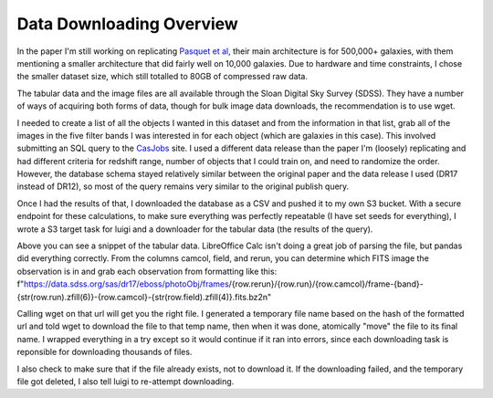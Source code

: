 .. _data-downloading-overview:
*************************
Data Downloading Overview
*************************

In the paper I'm still working on replicating `Pasquet et al <https://arxiv.org/abs/1806.06607>`_, their main architecture is for 500,000+ galaxies, with them mentioning a smaller architecture that did fairly well on 10,000 galaxies. Due to hardware and time constraints, I chose the smaller dataset size, which still totalled to 80GB of compressed raw data.

The tabular data and the image files are all available through the Sloan Digital Sky Survey (SDSS). They have a number of ways of acquiring both forms of data, though for bulk image data downloads, the recommendation is to use wget.

I needed to create a list of all the objects I wanted in this dataset and from the information in that list, grab all of the images in the five filter bands I was interested in for each object (which are galaxies in this case). This involved submitting an SQL query to the `CasJobs <https://skyserver.sdss.org/CasJobs/>`_ site. I used a different data release than the paper I'm (loosely) replicating and had different criteria for redshift range, number of objects that I could train on, and need to randomize the order. However, the database schema stayed relatively similar between the original paper and the data release I used (DR17 instead of DR12), so most of the query remains very similar to the original publish query.

.. image:: images/sql.png
  :width: 500

Once I had the results of that, I downloaded the database as a CSV and pushed it to my own S3 bucket. With a secure endpoint for these calculations, to make sure everything was perfectly repeatable (I have set seeds for everything), I wrote a S3 target task for luigi and a downloader for the tabular data (the results of the query).

.. image:: images/tabular_data.png
  :width: 700

Above you can see a snippet of the tabular data. LibreOffice Calc isn't doing a great job of parsing the file, but pandas did everything correctly. From the columns camcol, field, and rerun, you can determine which FITS image the observation is in and grab each observation from formatting like this:
f"https://data.sdss.org/sas/dr17/eboss/photoObj/frames/{row.rerun}/{row.run}/{row.camcol}/frame-{band}-{str(row.run).zfill(6)}-{row.camcol}-{str(row.field).zfill(4)}.fits.bz2\n"

Calling wget on that url will get you the right file. I generated a temporary file name based on the hash of the formatted url and told wget to download the file to that temp name, then when it was done, atomically "move" the file to its final name. I wrapped everything in a try except so it would continue if it ran into errors, since each downloading task is reponsible for downloading thousands of files.

I also check to make sure that if the file already exists, not to download it. If the downloading failed, and the temporary file got deleted, I also tell luigi to re-attempt downloading.
